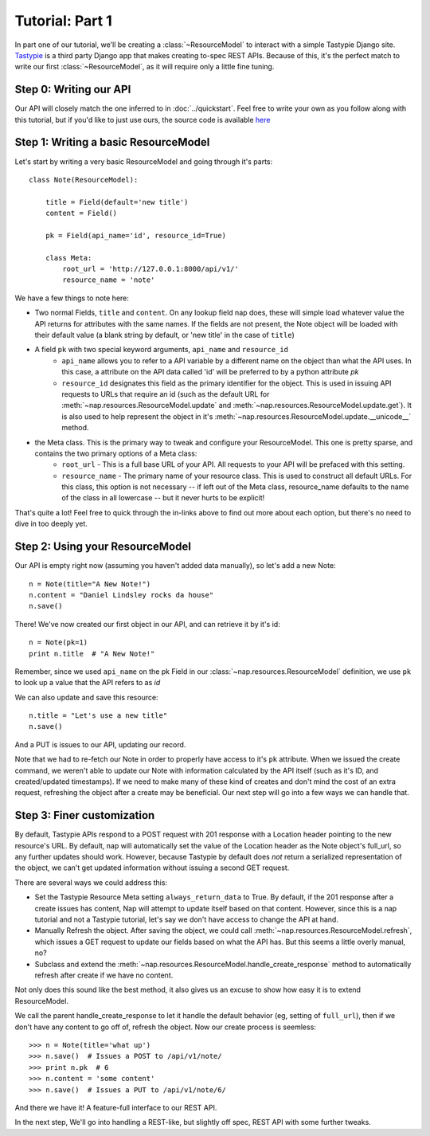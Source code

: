 ================
Tutorial: Part 1
================

In part one of our tutorial, we'll be creating a :class:`~ResourceModel` to interact with a simple Tastypie Django site. `Tastypie`_ is a third party Django app that makes creating to-spec REST APIs. Because of this, it's the perfect match to write our first :class:`~ResourceModel`, as it will require only a little fine tuning.

.. _Tastypie: http://tastypieapi.org/


Step 0: Writing our API
=======================

Our API will closely match the one inferred to in :doc:`../quickstart`. Feel free to write your own as you follow along with this tutorial, but if you'd like to just use ours, the source code is available `here <https://github.com/jacobb/example_nap_api/>`_

Step 1: Writing a basic ResourceModel
=====================================

Let's start by writing a very basic ResourceModel and going through it's parts::

    class Note(ResourceModel):

        title = Field(default='new title')
        content = Field()

        pk = Field(api_name='id', resource_id=True)

        class Meta:
            root_url = 'http://127.0.0.1:8000/api/v1/'
            resource_name = 'note'

We have a few things to note here:

* Two normal Fields, ``title`` and ``content``. On any lookup field nap does, these will simple load whatever value the API returns for attributes with the same names. If the fields are not present, the Note object will be loaded with their default value (a blank string by default, or 'new title' in the case of ``title``)
* A field ``pk`` with two special keyword arguments, ``api_name`` and ``resource_id``
    * ``api_name`` allows you to refer to a API variable by a different name on the object than what the API uses. In this case, a attribute on the API data called 'id' will be preferred to by a python attribute `pk`
    * ``resource_id`` designates this field as the primary identifier for the object. This is used in issuing API requests to URLs that require an id (such as the default URL for :meth:`~nap.resources.ResourceModel.update` and :meth:`~nap.resources.ResourceModel.update.get`). It is also used to help represent the object in it's :meth:`~nap.resources.ResourceModel.update.__unicode__` method.
* the Meta class. This is the primary way to tweak and configure your ResourceModel. This one is pretty sparse, and contains the two primary options of a Meta class:
    * ``root_url`` - This is a full base URL of your API. All requests to your API will be prefaced with this setting.
    * ``resource_name`` - The primary name of your resource class. This is used to construct all default URLs. For this class, this option is not necessary -- if left out of the Meta class, resource_name defaults to the name of the class in all lowercase -- but it never hurts to be explicit!

That's quite a lot! Feel free to quick through the in-links above to find out more about each option, but there's no need to dive in too deeply yet.

Step 2: Using your ResourceModel
================================

Our API is empty right now (assuming you haven't added data manually), so let's add a new Note::

    n = Note(title="A New Note!")
    n.content = "Daniel Lindsley rocks da house"
    n.save()

There! We've now created our first object in our API, and can retrieve it by it's id::

    n = Note(pk=1)
    print n.title  # "A New Note!"

Remember, since we used ``api_name`` on the pk Field in our :class:`~nap.resources.ResourceModel` definition, we use ``pk`` to look up a value that the API refers to as `id`

We can also update and save this resource::

    n.title = "Let's use a new title"
    n.save()

And a PUT is issues to our API, updating our record.

Note that we had to re-fetch our Note in order to properly have access to it's ``pk`` attribute. When we issued the create command, we weren't able to update our Note with information calculated by the API itself (such as it's ID, and created/updated timestamps). If we need to make many of these kind of creates and don't mind the cost of an extra request, refreshing the object after a create may be beneficial. Our next step will go into a few ways we can handle that.

Step 3: Finer customization
===========================

By default, Tastypie APIs respond to a POST request with 201 response with a Location header pointing to the new resource's URL. By default, nap will automatically set the value of the Location header as the Note object's full_url, so any further updates should work. However, because Tastypie by default does *not* return a serialized representation of the object, we can't get updated information without issuing a second GET request.

There are several ways we could address this:

* Set the Tastypie Resource Meta setting ``always_return_data`` to True. By default, if the 201 response after a create issues has content, Nap will attempt to update itself based on that content. However, since this is a nap tutorial and not a Tastypie tutorial, let's say we don't have access to change the API at hand.
* Manually Refresh the object. After saving the object, we could call :meth:`~nap.resources.ResourceModel.refresh`, which issues a GET request to update our fields based on what the API has. But this seems a little overly manual, no?
* Subclass and extend the :meth:`~nap.resources.ResourceModel.handle_create_response` method to automatically refresh after create if we have no content.

Not only does this sound like the best method, it also gives us an excuse to
show how easy it is to extend ResourceModel.

.. code-block:: python
    :emphasize-lines: 12-15

    class Note(ResourceModel):

        title = Field(default='new title')
        content = Field()

        pk = Field(api_name='id', resource_id=True)

        class Meta:
            root_url = 'http://127.0.0.1:8000/api/v1/'
            resource_name = 'note'

        def handle_create_response(self, response):
            super(Note, self).handle_create_response(response)
            if not response.content:
                self.refresh()

We call the parent handle_create_response to let it handle the default behavior (eg, setting of ``full_url``), then if we don't have any content to go off of, refresh the object. Now our create process is seemless::

>>> n = Note(title='what up')
>>> n.save()  # Issues a POST to /api/v1/note/
>>> print n.pk  # 6
>>> n.content = 'some content'
>>> n.save()  # Issues a PUT to /api/v1/note/6/

And there we have it! A feature-full interface to our REST API.

In the next step, We'll go into handling a REST-like, but slightly off spec, REST API with some further tweaks.
